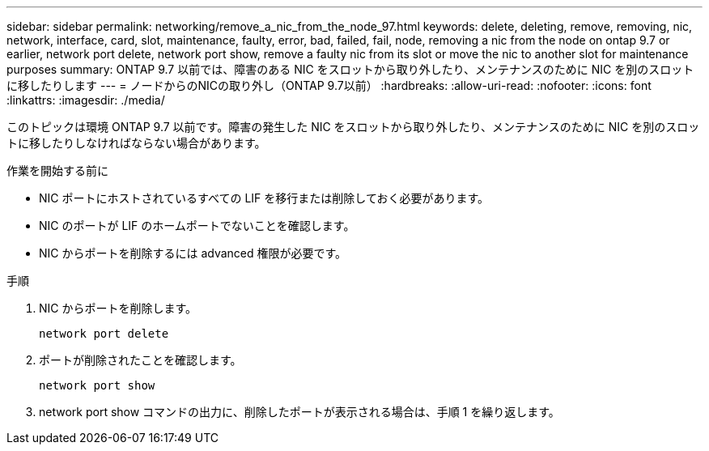---
sidebar: sidebar 
permalink: networking/remove_a_nic_from_the_node_97.html 
keywords: delete, deleting, remove, removing, nic, network, interface, card, slot, maintenance, faulty, error, bad, failed, fail, node, removing a nic from the node on ontap 9.7 or earlier, network port delete, network port show, remove a faulty nic from its slot or move the nic to another slot for maintenance purposes 
summary: ONTAP 9.7 以前では、障害のある NIC をスロットから取り外したり、メンテナンスのために NIC を別のスロットに移したりします 
---
= ノードからのNICの取り外し（ONTAP 9.7以前）
:hardbreaks:
:allow-uri-read: 
:nofooter: 
:icons: font
:linkattrs: 
:imagesdir: ./media/


[role="lead"]
このトピックは環境 ONTAP 9.7 以前です。障害の発生した NIC をスロットから取り外したり、メンテナンスのために NIC を別のスロットに移したりしなければならない場合があります。

.作業を開始する前に
* NIC ポートにホストされているすべての LIF を移行または削除しておく必要があります。
* NIC のポートが LIF のホームポートでないことを確認します。
* NIC からポートを削除するには advanced 権限が必要です。


.手順
. NIC からポートを削除します。
+
`network port delete`

. ポートが削除されたことを確認します。
+
`network port show`

. network port show コマンドの出力に、削除したポートが表示される場合は、手順 1 を繰り返します。

